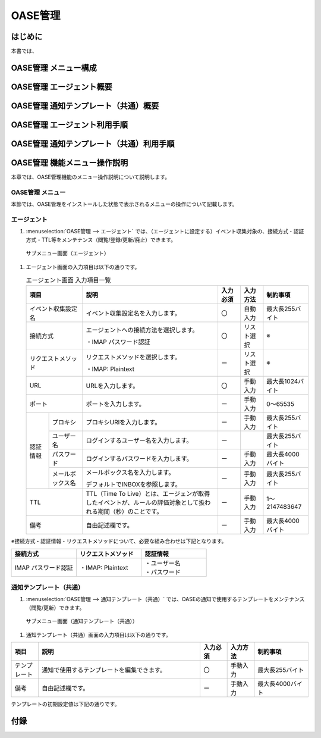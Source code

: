 ========
OASE管理
========

はじめに
========
| 本書では、

OASE管理 メニュー構成
=====================

OASE管理 エージェント概要
=========================

OASE管理 通知テンプレート（共通）概要
=====================================

OASE管理 エージェント利用手順
=============================

OASE管理 通知テンプレート（共通）利用手順
=========================================

OASE管理 機能メニュー操作説明
=============================

| 本章では、OASE管理機能のメニュー操作説明について説明します。

OASE管理 メニュー
-------------------

| 本節では、OASE管理をインストールした状態で表示されるメニューの操作について記載します。

.. _agent:

エージェント
-------------

1. | :menuselection:`OASE管理 --> エージェント` では、（エージェントに設定する）イベント収集対象の、接続方式・認証方式・TTL等をメンテナンス（閲覧/登録/更新/廃止）できます。

.. figure:: /images/ja/oase/oase_management/agent_menu.png
   :width: 800px
   :alt: サブメニュー画面（エージェント）

   サブメニュー画面（エージェント）

1. | エージェント画面の入力項目は以下の通りです。

   .. table:: エージェント画面 入力項目一覧
      :widths: 10 15 60 10 10 20
      :align: left

      +------------------------------------+--------------------------------------------------------+-----------+--------------+-----------------+
      | 項目                               | 説明                                                   | 入力必須  | 入力方法     | 制約事項        |
      |                                    |                                                        |           |              |                 |
      +====================================+========================================================+===========+==============+=================+
      | イベント収集設定名                 | イベント収集設定名を入力します。                       | 〇        | 自動入力     | 最大長255バイト |
      +------------------------------------+--------------------------------------------------------+-----------+--------------+-----------------+
      | 接続方式                           | エージェントへの接続方法を選択します。                 | 〇        | リスト選択   | ※               |
      |                                    |                                                        |           |              |                 |
      |                                    | ・IMAP パスワード認証                                  |           |              |                 |
      +------------------------------------+--------------------------------------------------------+-----------+--------------+-----------------+
      | リクエストメソッド                 | リクエストメソッドを選択します。                       | ー        | リスト選択   | ※               |
      |                                    |                                                        |           |              |                 |
      |                                    | ・IMAP: Plaintext                                      |           |              |                 |
      +------------------------------------+--------------------------------------------------------+-----------+--------------+-----------------+
      | URL                                | URLを入力します。                                      | 〇        | 手動入力     | 最大長1024バイト|
      +------------------------------------+--------------------------------------------------------+-----------+--------------+-----------------+
      | ポート                             | ポートを入力します。                                   | ー        | 手動入力     | 0～65535        |
      +-----------------+------------------+--------------------------------------------------------+-----------+--------------+-----------------+
      | 認証情報        | プロキシ         | プロキシURIを入力します。                              | ー        | 手動入力     | 最大長255バイト |
      |                 +------------------+--------------------------------------------------------+-----------+--------------+-----------------+
      |                 | ユーザー名       | ログインするユーザー名を入力します。                   | ー        |              | 最大長255バイト |
      |                 +------------------+--------------------------------------------------------+-----------+--------------+-----------------+
      |                 | パスワード       | ログインするパスワードを入力します。                   | ー        | 手動入力     | 最大長4000バイト|
      |                 +------------------+--------------------------------------------------------+-----------+--------------+-----------------+
      |                 | メールボックス名 | メールボックス名を入力します。                         | ー        | 手動入力     | 最大長255バイト |
      |                 |                  |                                                        |           |              |                 |
      |                 |                  | デフォルトでINBOXを参照します。                        |           |              |                 |
      +-----------------+------------------+--------------------------------------------------------+-----------+--------------+-----------------+
      | TTL                                | TTL（Time To Live）とは、エージェンが取得した\         | ー        | 手動入力     | 1～2147483647   |
      |                                    | イベントが、ルールの評価対象として扱われる期間（秒）\  |           |              |                 |
      |                                    | のことです。                                           |           |              |                 |
      +-----------------+------------------+--------------------------------------------------------+-----------+--------------+-----------------+
      | 備考                               | 自由記述欄です。                                       | ー        | 手動入力     | 最大長4000バイト|
      +------------------------------------+--------------------------------------------------------+-----------+--------------+-----------------+

| ※接続方式・認証情報・リクエストメソッドについて、必要な組み合わせは下記となります。

.. list-table::
   :widths: 1 1 1
   :header-rows: 1
   :align: left

   * - 接続方式
     - リクエストメソッド
     - 認証情報
   * - IMAP パスワード認証
     - ・IMAP: Plaintext
     - | ・ユーザー名
       | ・パスワード

.. _notification_template_common:

通知テンプレート（共通）
------------------------

1. | :menuselection:`OASE管理 --> 通知テンプレート（共通）` では、OASEの通知で使用するテンプレートをメンテナンス（閲覧/更新）できます。

.. figure:: /images/ja/oase/oase_management/notification_template_menu.png
   :width: 800px
   :alt: サブメニュー画面（通知テンプレート（共通））

   サブメニュー画面（通知テンプレート（共通））

1. | 通知テンプレート（共通）画面の入力項目は以下の通りです。

.. list-table::
   :widths: 10 60 10 10 20
   :header-rows: 1
   :align: left

   * - 項目
     - 説明
     - 入力必須
     - 入力方法
     - 制約事項 
   * - テンプレート
     - 通知で使用するテンプレートを編集できます。
     - 〇
     - 手動入力
     - 最大長255バイト
   * - 備考
     - 自由記述欄です。
     - ー
     - 手動入力
     - 最大長4000バイト

| テンプレートの初期設定値は下記の通りです。

.. code-block:: none
   :name: 新規.j2
   :caption: 新規.j2
   :lineno-start: 1

    [TITLE]
   新規イベントが発生しました。

   [BODY]
   詳細
   　イベント収集設定：{{ labels._exastro_event_collection_settings_id }}
   　イベント取得日時：{{ labels._exastro_fetched_time }}
   　イベント有効日時：{{ labels._exastro_end_time }}
   　イベント種別　　：{{ labels._exastro_type }}

   　再評価
   　　評価ルール名　　：{{ labels._exastro_rule_name }}
   　　利用イベント　　：{{ exastro_events }}

   　ラベル：
   　  {% for key, value in labels.items() %}
   　　・{{ key }}：{{ value }}
   　　{% endfor %}


.. code-block:: none
   :name: 既知（判定済）.j2
   :caption: 既知（判定済）.j2
   :lineno-start: 1

   [TITLE]
   既知（判定済）イベントが発生しました。

   [BODY]
   詳細
   　イベント収集設定：{{ labels._exastro_event_collection_settings_id }}
   　イベント取得日時：{{ labels._exastro_fetched_time }}
   　イベント有効日時：{{ labels._exastro_end_time }}
   　イベント種別　　：{{ labels._exastro_type }}

   　再評価
   　　評価ルール名　　：{{ labels._exastro_rule_name }}
   　　利用イベント　　：{{ exastro_events }}

   　ラベル：
   　  {% for key, value in labels.items() %}
   　　・{{ key }}：{{ value }}
   　　{% endfor %}

.. code-block:: none
   :name: 既知（時間切れ）.j2
   :caption: 既知（時間切れ）.j2
   :lineno-start: 1

   [TITLE]
   既知（時間切れ）イベントが発生しました。

   [BODY]
   詳細
   　イベント収集設定：{{ labels._exastro_event_collection_settings_id }}
   　イベント取得日時：{{ labels._exastro_fetched_time }}
   　イベント有効日時：{{ labels._exastro_end_time }}
   　イベント種別　　：{{ labels._exastro_type }}

   　再評価
   　　評価ルール名　　：{{ labels._exastro_rule_name }}
   　　利用イベント　　：{{ exastro_events }}

   　ラベル：
   　  {% for key, value in labels.items() %}
   　　・{{ key }}：{{ value }}
   　　{% endfor %}

.. code-block:: none
   :name: 未知.j2
   :caption: 未知.j2
   :lineno-start: 1

   [TITLE]
   未知イベントが発生しました。

   [BODY]
   詳細
   　イベント収集設定：{{ labels._exastro_event_collection_settings_id }}
   　イベント取得日時：{{ labels._exastro_fetched_time }}
   　イベント有効日時：{{ labels._exastro_end_time }}
   　イベント種別　　：{{ labels._exastro_type }}

   　再評価
   　　評価ルール名　　：{{ labels._exastro_rule_name }}
   　　利用イベント　　：{{ exastro_events }}

   　ラベル：
   　  {% for key, value in labels.items() %}
   　　・{{ key }}：{{ value }}
   　　{% endfor %}


付録
=====